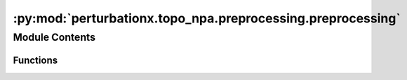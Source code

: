 :py:mod:`perturbationx.topo_npa.preprocessing.preprocessing`
============================================================

.. py:module:: perturbationx.topo_npa.preprocessing.preprocessing


Module Contents
---------------


Functions
~~~~~~~~~

.. autoapisummary::

   perturbationx.toponpa.preprocessing.preprocessing.format_dataset
   perturbationx.toponpa.preprocessing.preprocessing.prune_network_dataset
   perturbationx.toponpa.preprocessing.preprocessing.infer_graph_attributes



.. py:function:: format_dataset(dataset: pandas.DataFrame, computing_statistics=True)

   Format a dataset for use with toponpa.

   :param dataset: The dataset to format. Must contain columns 'nodeID' and 'logFC'. If computing_statistics is True,
       the dataset must also contain a column 'stderr' or 't'.
   :type dataset: pd.DataFrame
   :param computing_statistics: Whether statistics will be computed from the dataset. Defaults to True.
   :type computing_statistics: bool, optional
   :raises ValueError: If the dataset is not a pandas.DataFrame, or if it does not contain columns 'nodeID' and
       'logFC', or if computing_statistics is True and the dataset does not contain a column 'stderr' or 't'.
   :return: The formatted dataset.
   :rtype: pd.DataFrame


.. py:function:: prune_network_dataset(graph: networkx.DiGraph, adj_b: numpy.ndarray | scipy.sparse.sparray, dataset: pandas.DataFrame, dataset_id: str, missing_value_pruning_mode='nullify', opposing_value_pruning_mode=None, opposing_value_minimum_amplitude=1.0, boundary_edge_minimum=6, verbose=True)

   Prune a network and dataset to match each other.

   :param graph: The network to prune.
   :type graph: nx.DiGraph
   :param adj_b: The boundary adjacency matrix to prune.
   :type adj_b: np.ndarray | sp.sparray
   :param dataset: The dataset to use for pruning.
   :type dataset: pd.DataFrame
   :param dataset_id: The name of the dataset.
   :type dataset_id: str
   :param missing_value_pruning_mode: The mode to use for pruning nodes with missing values. Must be one of 'remove'
                                       or 'nullify'. Defaults to 'nullify'.
   :type missing_value_pruning_mode: str, optional
   :param opposing_value_pruning_mode: The mode to use for pruning edges with opposing values. Must be one of 'remove',
                                       'nullify', or 'none'. Defaults to None.
   :type opposing_value_pruning_mode: str, optional
   :param opposing_value_minimum_amplitude: The minimum amplitude of the dataset values to consider. Values with an
                                               absolute value smaller than this threshold are ignored. Defaults to 1.
   :type opposing_value_minimum_amplitude: float, optional
   :param boundary_edge_minimum: The minimum number of boundary edges a core node must have to be included
                                   in the pruned network. If a core node has fewer boundary edges after 'remove'
                                   pruning, all of its edges are removed. This parameter is ignored if 'nullify'
                                   pruning is used. Defaults to 6.
   :type boundary_edge_minimum: int, optional
   :param verbose: Whether to log network statistics.
   :type verbose: bool, optional
   :raises ValueError: If the missing value pruning mode is invalid, or if the opposing value pruning mode is invalid,
                           or if the boundary edge minimum is negative, or if the adjacency matrix is not
                           two-dimensional, or if the dataset does not contain any boundary nodes.
   :return: The pruned boundary adjacency matrix and the pruned dataset.
   :rtype: (np.ndarray | sp.sparray, pd.DataFrame)


.. py:function:: infer_graph_attributes(graph: networkx.DiGraph, relation_translator: Optional[perturbationx.io.RelationTranslator] = None, verbose=True)

   Infer attributes of a network and add them to the graph instance.

   :param graph: The network to process.
   :type graph: nx.DiGraph
   :param relation_translator: The relation translator to use. If None, a new instance will be created.
   :type relation_translator: perturbationx.RelationTranslator, optional
   :param verbose: Whether to log network statistics.
   :type verbose: bool, optional
   :raises ValueError: If the same node appears in both the core and boundary network.
   :return: The processed network.
   :rtype: nx.DiGraph


